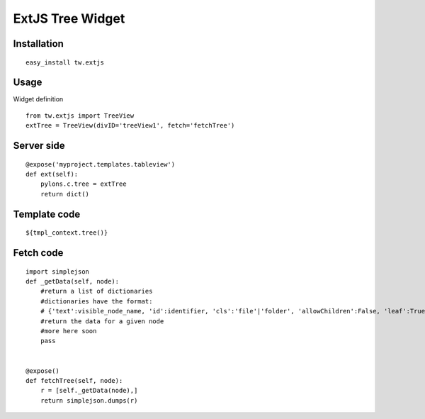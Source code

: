 
ExtJS Tree Widget
==================


Installation
------------

::

 easy_install tw.extjs


Usage
---------

Widget definition

::
  
 from tw.extjs import TreeView
 extTree = TreeView(divID='treeView1', fetch='fetchTree')


Server side
-----------
::

    @expose('myproject.templates.tableview')
    def ext(self):
        pylons.c.tree = extTree
        return dict()

Template code
--------------

::

 ${tmpl_context.tree()}


Fetch code
----------

::
    
    import simplejson
    def _getData(self, node):
        #return a list of dictionaries
        #dictionaries have the format:
        # {'text':visible_node_name, 'id':identifier, 'cls':'file'|'folder', 'allowChildren':False, 'leaf':True}      
        #return the data for a given node
        #more here soon
        pass


    @expose()
    def fetchTree(self, node):
        r = [self._getData(node),]
        return simplejson.dumps(r)


.. todo:: Review this file for todo items.

